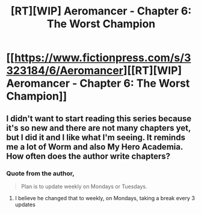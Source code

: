 #+TITLE: [RT][WIP] Aeromancer - Chapter 6: The Worst Champion

* [[https://www.fictionpress.com/s/3323184/6/Aeromancer][[RT][WIP] Aeromancer - Chapter 6: The Worst Champion]]
:PROPERTIES:
:Author: Gelifyal
:Score: 37
:DateUnix: 1526309905.0
:DateShort: 2018-May-14
:END:

** I didn't want to start reading this series because it's so new and there are not many chapters yet, but I did it and I like what I'm seeing. It reminds me a lot of Worm and also My Hero Academia. How often does the author write chapters?
:PROPERTIES:
:Author: highvolt4g3
:Score: 6
:DateUnix: 1526353934.0
:DateShort: 2018-May-15
:END:

*** Quote from the author,

#+begin_quote
  Plan is to update weekly on Mondays or Tuesdays.
#+end_quote
:PROPERTIES:
:Author: TofuRobber
:Score: 3
:DateUnix: 1526354569.0
:DateShort: 2018-May-15
:END:

**** I believe he changed that to weekly, on Mondays, taking a break every 3 updates
:PROPERTIES:
:Author: JulianWyvern
:Score: 2
:DateUnix: 1526482812.0
:DateShort: 2018-May-16
:END:
